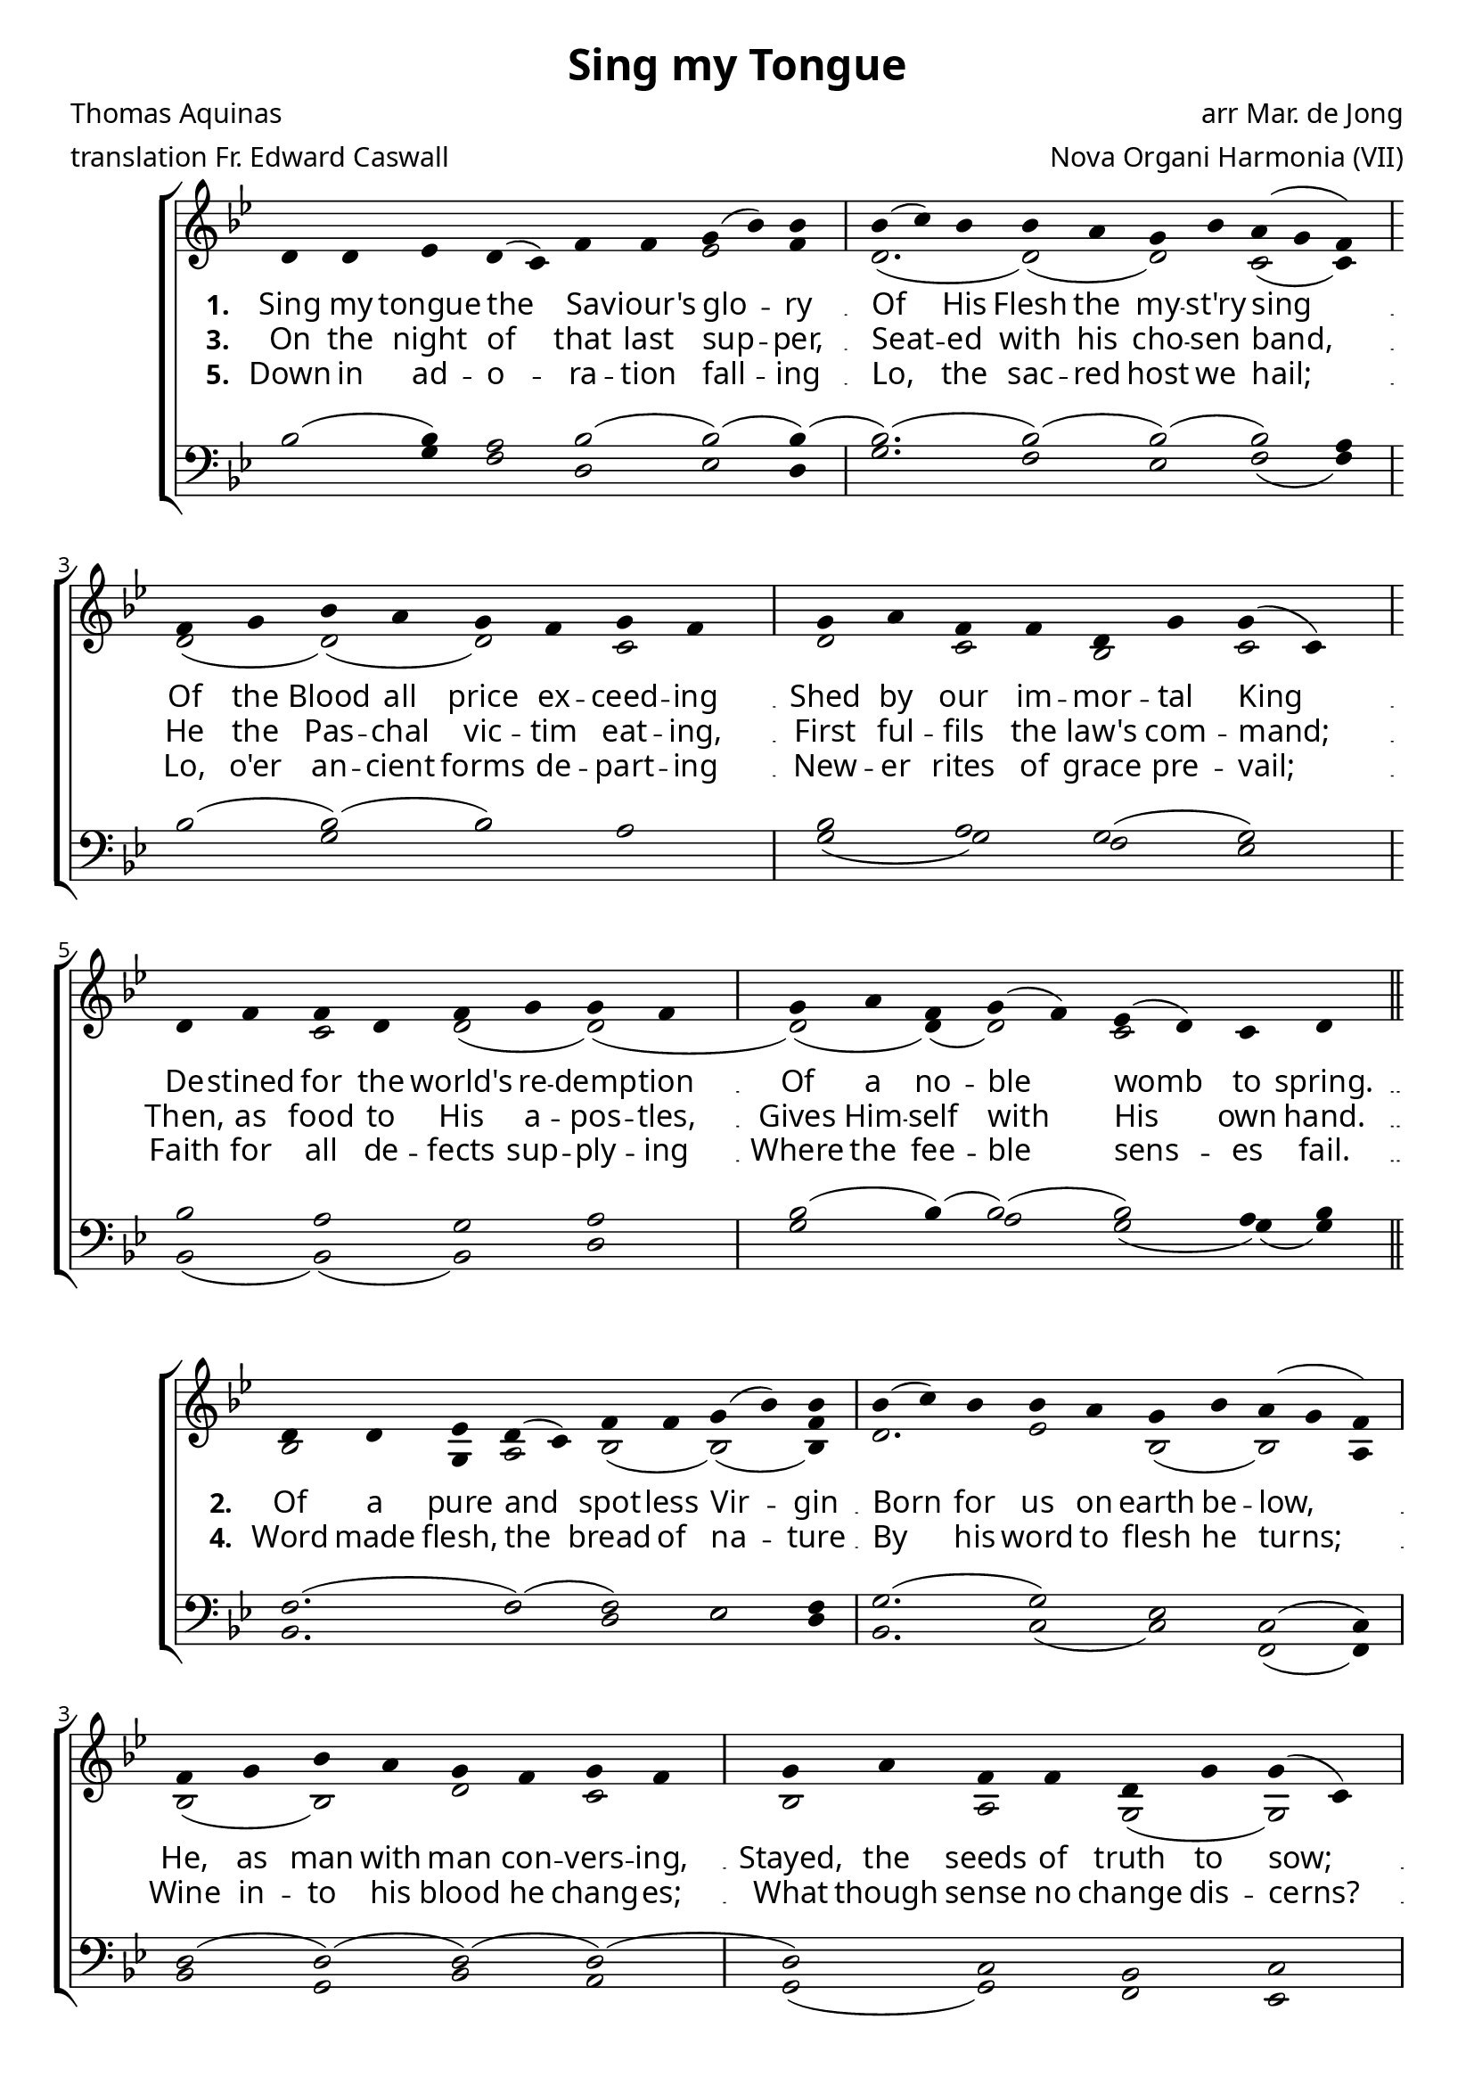 \version "2.12.3"

\paper
{
        #(set-paper-size "a4")
	#(define fonts
	 (make-pango-font-tree "LinuxLibertineO"
	 		       "Lucida Sans"
			       "Nimbus Mono"
			       (/ 20 20)))
    %indent = 0.0
    %line-width = 185 \mm
    %between-system-space = 5 \mm
    between-system-padding = #1
    ragged-bottom = ##t
    %top-margin = 0.1 \mm
    %bottom-margin = 0.1 \mm
    %foot-separation = 0.1 \mm
    %head-separation = 0.1 \mm
    %before-title-space = 0.1 \mm
    %between-title-space = 0.1 \mm
    %after-title-space = 0.1 \mm
    %paper-height = 32 \cm
    %print-page-number = ##t
    %print-first-page-number = ##t
    %ragged-last-bottom
    %horizontal-shift
    %system-count
    %left-margin
    %paper-width
    %printallheaders
    %systemSeparatorMarkup
}


%#(set-global-staff-size 23)

\header {
        title = "Sing my Tongue"
        poet = "Thomas Aquinas"
        meter = "translation Fr. Edward Caswall"
        composer = "arr Mar. de Jong"
        arranger = "Nova Organi Harmonia (VII)"
        tagline = "Transcribed by V. Brandt, 2011 - http://brandt.id.au - This edition may be edited, copied and distributed."
}

global = {
       \key c \major
}

chant = \relative c' {
        \voiceOne
        \time 10/4
        e4 e f e( d) g g a( c) c \bar "|"
        c( d) c c b a c b( a g) \break
        \time 8/4 g a c b a g a g \bar "|"
        a b g g e a a( d,) \break
        e g g e g a a g \bar "|"
        \time 9/4 a b g a( g) f( e) d e \bar "||"
        } 	


chantamen = \relative c' {
        \voiceOne
        \time 10/4
        e4 e f e( d) g g a( c) c \bar "|"
        c( d) c c b a c b( a g) \break
        \time 8/4 g a c b a g a g \bar "|"
        a b g g e a a( d,) \break
        e g g e g a a g \bar "|"
        \time 9/4 a b g a( g) f( e) d e \bar "||"
        \time 5/4 e4( f e) d( e) \bar "|."
        } 	

alt = \relative c' {
       \voiceTwo
       s2 s4 s2 s f2 g4 e2.( e2)( e) d( d4)
       e2( e)( e) d e d c d
       s2 d2 e2( e)( e)( e4)( e2) d2 s2
       }

ten = \relative c' {
       \voiceThree
       c2( c4) b2 c2( c)( c4)( c2.)( c2)( c)( c) b4
       c2( c)( c) b c b a( a)
       c b a b c2( c4)( c2)( c) b4 c
       }

bass = \relative c' {
       \voiceFour
       s2 a4 g2 e f e4 a2. g2 f g2( g4) 
       s2 a2 c s2 a2( a) g f
       c2( c)( c) e a2 c4 b2 a2( a4)( a)
       }

altb = \relative c' {
      \voiceTwo
      c2 a4 b2 c( c)( < c g' >4) e2. f2 c( c) b4
      c2( c) e d c b a( a)
      c2 d c b e( e4)( e2) c b4 c
}

tenb = \relative c' {
      \voiceThree
      g2.( g2)( g) f g4 a2.( a2) f d( d4)
      e2( e)( e)( e)( e) d c d
      g e( e)( e)( e) c'4 b2 a2.( a4)
}

basb = \relative c {
      \voiceFour
      c2. g'2 e f e4 c2. d2( d) g,2( g4)
      c2 a c b a( a) g f
      c' b a e' c( c4)( c2) d2. a4
}

altc = \relative c' {
       \voiceTwo
       s2 s4 s2 s f2 e4( e2.) f2 c( c) b4
       c2( c) e d c b a( a)
       c2 d c b c( c4)( c2)( c) b4 c
       a2.( a4) e4
       }

tenc = \relative c' {
       \voiceThree
       c2( c4) b2 c2( c)( c4) a2.( a2) f d2( d4)
       e2( e)( e)( e)( e) d c d
       g e( e)( e)( e)( e4)( e2) d2. a'4
       c,2. a4 b
       }

basc = \relative c' {
       \voiceFour
       s2 a4 g2 e f a4 a,2. d2( d) g,2( g4) 
       c2 a c b a( a) g f
       c' b a e a c4 b2 a2.( a4)
       g2. f4 e
       }


verba = \lyricmode {
     \set stanza = "1. "
    Sing my tongue the Sa -- viour's glo -- ry
    Of His Flesh the my -- st'ry sing
    Of the Blood all price ex -- ceed -- ing
    Shed by our im -- mor -- tal King
    De -- stined for the world's re -- demp -- tion
    Of a no -- ble womb to spring.
      }

verseii = \lyricmode {
    \set stanza = "2. "
    Of a pure and spot -- less Vir -- gin 
Born for us on earth be -- low,
He, as man with man con -- vers -- ing,
Stayed, the seeds of truth to sow;
Then he closed in sol -- emn or -- der
Won -- drous -- ly his life of woe.

}


verseiii = \lyricmode {
    \set stanza = "3. "
 
On the night of that last sup -- per,
Seat -- ed with his cho -- sen band,
He the Pas -- chal vic -- tim eat -- ing,
First ful -- fils the law's com -- mand;
Then, as food to His a -- pos -- tles,
Gives Him -- self with His own hand.

}


verseiv = \lyricmode {
    \set stanza = "4. "
Word made flesh, the bread of na -- ture
By his word to flesh he turns;
Wine in -- to his blood he chang -- es;
What though sense no change dis -- cerns?
On -- ly be the heart in earn -- est,
Faith her les -- son quick -- ly learns.
}


versev = \lyricmode {
    \set stanza = "5. "
Down in ad -- o -- ra -- tion fall -- ing
Lo, the sac -- red host we hail;
Lo, o'er an -- cient forms de -- part -- ing
New -- er rites of grace pre -- vail;
Faith for all de -- fects sup -- ply -- ing
Where the fee -- ble sens -- es fail.

}

versevi = \lyricmode {
    \set stanza = "6. "
To the ev -- er -- last -- ing Fa -- ther
And the Son who reigns on high,
With the Ho -- ly Ghost pro -- ceed -- ing
Forth from each e -- ter -- nal -- ly,
Be sal -- va -- tion, ho -- nour, bless -- ing,
Might and end -- less ma -- jes -- ty. Amen.

}



\score {
        \transpose c bes,
        <<
	\new ChoirStaff <<
	    \set Score.midiInstrument = "Pipe Organ"
	    %\set Score.midiInstrument = "Choir Aahs"
	\new Staff = "plainchant" <<
          \clef treble
          \global 
          \new Voice = "melody" \chant
	  \new Lyrics \lyricsto "melody" \verba
          \new Lyrics \lyricsto "melody" \verseiii
          \new Lyrics \lyricsto "melody" \versev
          \new Voice = "alto" << \alt >>
                  >>
	\new Staff = bass <<
          \global
             \clef bass
            \new Voice = "tenors" << \ten >> 
            \new Voice = "bass" << \bass >>
	  >>
        >>
        >>
	\midi { }
	\layout{
            \context {
               \Staff
               \remove "Time_signature_engraver"
               %\remove "Bar_engraver"
               \override BarLine #'X-extent = #'(-1 . 1)
               \override Beam #'transparent = ##t
               \override Stem #'transparent = ##t
               %\override BarLine #'transparent = ##t
               %\override TupletNumber #'transparent = ##t
             }
            \context {
               \Lyrics
               \consists "Bar_engraver"
             }
	}
}

\score {
         \transpose c bes,
        <<
	         \new ChoirStaff <<
          \new Staff <<
          \global
          \clef treble
          \new Voice = "altverse" { \chant }
          \new Lyrics \lyricsto "altverse" \verseii
          \new Lyrics \lyricsto "altverse" \verseiv
          \new Voice = "altalto" << \altb >>
          >>
          \new Staff <<
          \global
          \clef bass
          \new Voice = "altten" \tenb
          \new Voice = "altbas" \basb
          >>
>>
>>
	\midi { }
	\layout{
            \context {
               \Staff
               \remove "Time_signature_engraver"
               %\remove "Bar_engraver"
               %\override BarLine #'X-extent = #'(-1 . 1)
               \override Beam #'transparent = ##t
               \override Stem #'transparent = ##t
               %\override BarLine #'transparent = ##t
               %\override TupletNumber #'transparent = ##t
             }
            \context {
               \Lyrics
               \consists "Bar_engraver"
             }
	}

}
 

\score {
         \transpose c bes,
        <<
	         \new ChoirStaff <<
          \new Staff <<
          \global
          \clef treble
          \new Voice = "lastverse" { \chantamen }
          \new Lyrics \lyricsto "lastverse" \versevi
          \new Voice = "altalto" << \altc >>
          >>
          \new Staff <<
          \global
          \clef bass
          \new Voice = "altten" \tenc
          \new Voice = "altbas" \basc
          >>
>>
>>
	\midi { }
	\layout{
            \context {
               \Staff
               \remove "Time_signature_engraver"
               %\remove "Bar_engraver"
               %\override BarLine #'X-extent = #'(-1 . 1)
               \override Beam #'transparent = ##t
               \override Stem #'transparent = ##t
               %\override BarLine #'transparent = ##t
               %\override TupletNumber #'transparent = ##t
             }
            \context {
               \Lyrics
               \consists "Bar_engraver"
             }
	}

}
 

%\markup
%{
%    \column
%    {
%	\line{\italic Text: Thomas Aquinas}
%	%\line{\italic Music: }
%	\line{\italic Arrangement: Mar. de Jong (?)}
%	%\line{\italic {Words and Music:} }
%	%\line{\italic {Tune Name:} }
%	%\line{\italic {Poetic Meter:} }
%	\line{\italic Source: Nova Organi Harmonia}
%    }
%}
